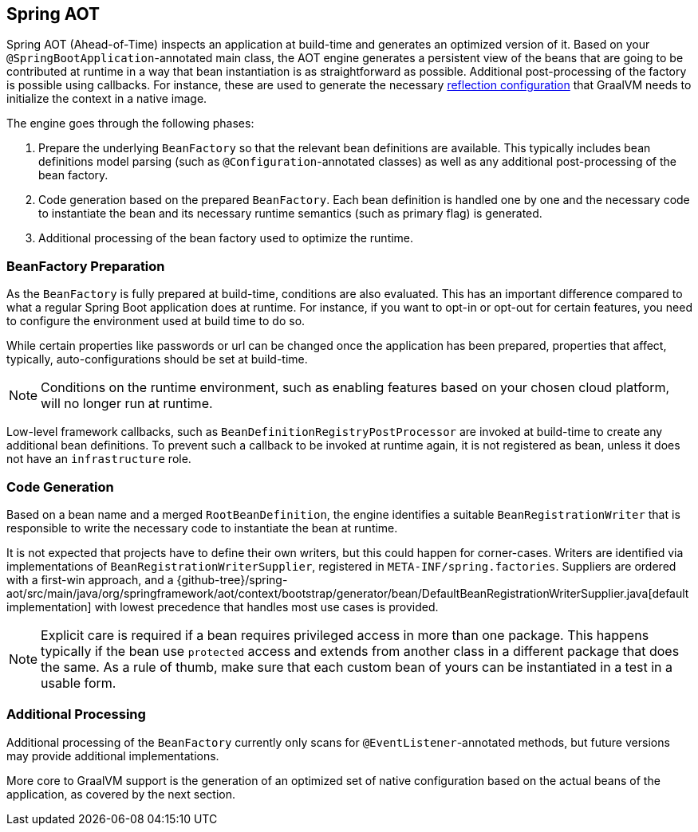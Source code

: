 [[spring-aot]]
== Spring AOT
Spring AOT (Ahead-of-Time) inspects an application at build-time and generates an optimized version of it.
Based on your `@SpringBootApplication`-annotated main class, the AOT engine generates a persistent view of the beans that are going to be contributed at runtime in a way that bean instantiation is as straightforward as possible.
Additional post-processing of the factory is possible using callbacks.
For instance, these are used to generate the necessary <<native-hints,reflection configuration>> that GraalVM needs to initialize the context in a native image.

The engine goes through the following phases:

. Prepare the underlying `BeanFactory` so that the relevant bean definitions are available.
This typically includes bean definitions model parsing (such as `@Configuration`-annotated classes) as well as any additional post-processing of the bean factory.
. Code generation based on the prepared `BeanFactory`.
Each bean definition is handled one by one and the necessary code to instantiate the bean and its necessary runtime semantics (such as primary flag) is generated.
. Additional processing of the bean factory used to optimize the runtime.

[[spring-aot-bean-factory-preparation]]
=== BeanFactory Preparation
As the `BeanFactory` is fully prepared at build-time, conditions are also evaluated.
This has an important difference compared to what a regular Spring Boot application does at runtime.
For instance, if you want to opt-in or opt-out for certain features, you need to configure the environment used at build time to do so.

While certain properties like passwords or url can be changed once the application has been prepared, properties that affect, typically, auto-configurations should be set at build-time.

[NOTE]
====
Conditions on the runtime environment, such as enabling features based on your chosen cloud platform, will no longer run at runtime.
====

Low-level framework callbacks, such as `BeanDefinitionRegistryPostProcessor` are invoked at build-time to create any additional bean definitions.
To prevent such a callback to be invoked at runtime again, it is not registered as bean, unless it does not have an `infrastructure` role.

[[spring-aot-code-generation]]
=== Code Generation
Based on a bean name and a merged `RootBeanDefinition`, the engine identifies a suitable `BeanRegistrationWriter` that is responsible to write the necessary code to instantiate the bean at runtime.

It is not expected that projects have to define their own writers, but this could happen for corner-cases.
Writers are identified via implementations of `BeanRegistrationWriterSupplier`, registered in `META-INF/spring.factories`.
Suppliers are ordered with a first-win approach, and a {github-tree}/spring-aot/src/main/java/org/springframework/aot/context/bootstrap/generator/bean/DefaultBeanRegistrationWriterSupplier.java[default implementation] with lowest precedence that handles most use cases is provided.

NOTE: Explicit care is required if a bean requires privileged access in more than one package.
This happens typically if the bean use `protected` access and extends from another class in a different package that does the same.
As a rule of thumb, make sure that each custom bean of yours can be instantiated in a test in a usable form.

[[spring-aot-additional-processing]]
=== Additional Processing
Additional processing of the `BeanFactory` currently only scans for `@EventListener`-annotated methods, but future versions may provide additional implementations.

More core to GraalVM support is the generation of an optimized set of native configuration based on the actual beans of the application, as covered by the next section.
